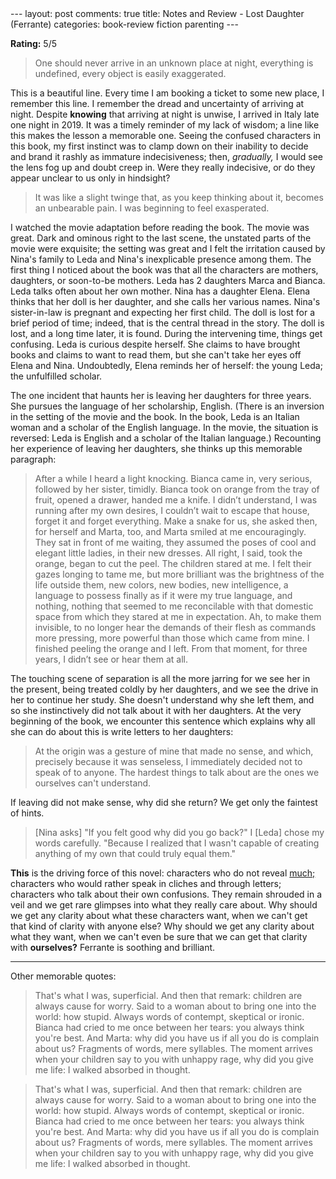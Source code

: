 #+OPTIONS: author:nil toc:nil ^:nil

#+begin_export html
---
layout: post
comments: true
title: Notes and Review - Lost Daughter (Ferrante)
categories: book-review fiction parenting
---
#+end_export

*Rating:* 5/5

#+begin_quote
One should never arrive in an unknown place at night, everything is undefined, every object is
easily exaggerated.
#+end_quote

This is a beautiful line. Every time I am booking a ticket to some new place, I remember this
line. I remember the dread and uncertainty of arriving at night. Despite *knowing* that arriving at
night is unwise, I arrived in Italy late one night in 2019. It was a timely reminder of my lack of
wisdom; a line like this makes the lesson a memorable one. Seeing the confused characters in this
book, my first instinct was to clamp down on their inability to decide and brand it rashly as
immature indecisiveness; then, /gradually,/ I would see the lens fog up and doubt creep in. Were
they really indecisive, or do they appear unclear to us only in hindsight?

#+begin_quote
It was like a slight twinge that, as you keep thinking about it, becomes an unbearable pain. I was
beginning to feel exasperated.

#+end_quote

#+begin_export html
<!--more-->
#+end_export

I watched the movie adaptation before reading the book. The movie was great. Dark and ominous right
to the last scene, the unstated parts of the movie were exquisite; the setting was great and I felt
the irritation caused by Nina's family to Leda and Nina's inexplicable presence among them. The
first thing I noticed about the book was that all the characters are mothers, daughters, or
soon-to-be mothers. Leda has 2 daughters Marca and Bianca. Leda talks often about her own
mother. Nina has a daughter Elena. Elena thinks that her doll is her daughter, and she calls her
various names. Nina's sister-in-law is pregnant and expecting her first child. The doll is lost for
a brief period of time; indeed, that is the central thread in the story. The doll is lost, and a
long time later, it is found. During the intervening time, things get confusing. Leda is curious
despite herself. She claims to have brought books and claims to want to read them, but she can't
take her eyes off Elena and Nina. Undoubtedly, Elena reminds her of herself: the young Leda; the
unfulfilled scholar.

The one incident that haunts her is leaving her daughters for three years. She pursues the language
of her scholarship, English. (There is an inversion in the setting of the movie and the book. In the
book, Leda is an Italian woman and a scholar of the English language. In the movie, the situation is
reversed: Leda is English and a scholar of the Italian language.) Recounting her experience of
leaving her daughters, she thinks up this memorable paragraph:

#+begin_quote
After a while I heard a light knocking. Bianca came in, very serious, followed by her sister,
timidly. Bianca took on orange from the tray of fruit, opened a drawer, handed me a knife. I didn’t
understand, I was running after my own desires, I couldn’t wait to escape that house, forget it and
forget everything. Make a snake for us, she asked then, for herself and Marta, too, and Marta smiled
at me encouragingly. They sat in front of me waiting, they assumed the poses of cool and elegant
little ladies, in their new dresses. All right, I said, took the orange, began to cut the peel. The
children stared at me. I felt their gazes longing to tame me, but more brilliant was the brightness
of the life outside them, new colors, new bodies, new intelligence, a language to possess finally as
if it were my true language, and nothing, nothing that seemed to me reconcilable with that domestic
space from which they stared at me in expectation. Ah, to make them invisible, to no longer hear the
demands of their flesh as commands more pressing, more powerful than those which came from mine. I
finished peeling the orange and I left. From that moment, for three years, I didn’t see or hear them
at all.

#+end_quote

The touching scene of separation is all the more jarring for we see her in the present, being
treated coldly by her daughters, and we see the drive in her to continue her study. She doesn't
understand why she left them, and so she instinctively did not talk about it with her daughters. At
the very beginning of the book, we encounter this sentence which explains why all she can do about
this is write letters to her daughters:

#+begin_quote
At the origin was a gesture of mine that made no sense, and which, precisely because it was
senseless, I immediately decided not to speak of to anyone. The hardest things to talk about are the
ones we ourselves can't understand.

#+end_quote

If leaving did not make sense, why did she return? We get only the faintest of hints.

#+begin_quote
[Nina asks] "If you felt good why did you go back?"  I [Leda] chose my words carefully. "Because I
realized that I wasn't capable of creating anything of my own that could truly equal them."

#+end_quote

*This* is the driving force of this novel: characters who do not reveal _much;_ characters who would
rather speak in cliches and through letters; characters who talk about their own confusions. They
remain shrouded in a veil and we get rare glimpses into what they really care about. Why should we
get any clarity about what these characters want, when we can't get that kind of clarity with anyone
else? Why should we get any clarity about what they want, when we can't even be sure that we can get
that clarity with *ourselves?* Ferrante is soothing and brilliant.

-----

Other memorable quotes:

#+begin_quote
That's what I was, superficial. And then that remark: children are always cause for worry. Said to a
woman about to bring one into the world: how stupid. Always words of contempt, skeptical or
ironic. Bianca had cried to me once between her tears: you always think you're best. And Marta: why
did you have us if all you do is complain about us? Fragments of words, mere syllables. The moment
arrives when your children say to you with unhappy rage, why did you give me life: I walked absorbed
in thought.

#+end_quote

#+begin_quote
That's what I was, superficial. And then that remark: children are always cause for worry. Said to a
woman about to bring one into the world: how stupid. Always words of contempt, skeptical or
ironic. Bianca had cried to me once between her tears: you always think you're best. And Marta: why
did you have us if all you do is complain about us? Fragments of words, mere syllables. The moment
arrives when your children say to you with unhappy rage, why did you give me life: I walked absorbed
in thought.

#+end_quote
